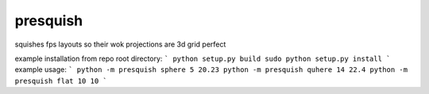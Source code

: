 presquish
==============================

squishes fps layouts so their wok projections are 3d grid perfect

|travis| |coveralls| |docs|

.. |docs| image:: https://readthedocs.org/projects/sdss-presquish/badge/?version=latest
    :alt: Documentation Status
    :scale: 100%
    :target: https://sdss-presquish.readthedocs.io/en/latest/?badge=latest

.. |travis| image:: https://travis-ci.org/sdss/presquish.svg?branch=master
   :target: https://travis-ci.org/sdss/presquish

.. |coveralls| image:: https://coveralls.io/repos/github/sdss/presquish/badge.svg?branch=master
   :target: https://coveralls.io/github/sdss/presquish?branch=master

example installation from repo root directory:
```
python setup.py build
sudo python setup.py install
```
example usage:
```
python -m presquish sphere 5 20.23
python -m presquish quhere 14 22.4
python -m presquish flat 10 10
```
